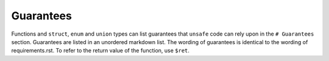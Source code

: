 .. SPDX-License-Identifier: GPL-2.0

Guarantees
==========

Functions and ``struct``, ``enum`` and ``union`` types can list guarantees that ``unsafe`` code can
rely upon in the ``# Guarantees`` section. Guarantees are listed in an unordered markdown list.
The wording of guarantees is identical to the wording of requirements.rst. To refer to the return
value of the function, use ``$ret``.
